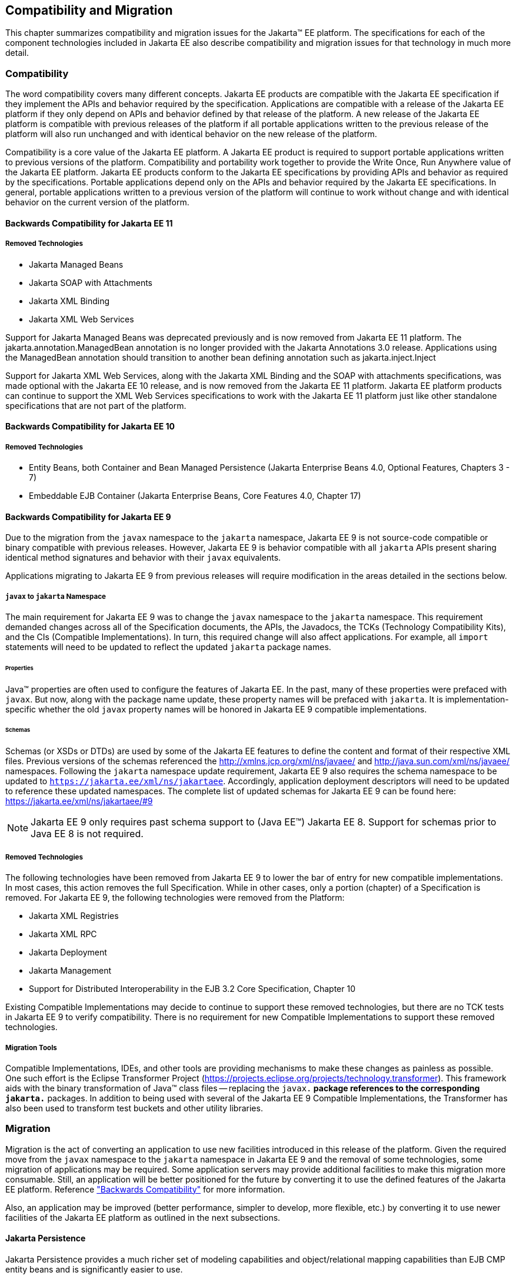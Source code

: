 == Compatibility and Migration

This chapter summarizes compatibility and
migration issues for the Jakarta(TM) EE platform. The specifications for each
of the component technologies included in Jakarta EE also describe
compatibility and migration issues for that technology in much more
detail.

===  Compatibility

The word compatibility covers many different
concepts. Jakarta EE products are compatible with the Jakarta EE specification
if they implement the APIs and behavior required by the specification.
Applications are compatible with a release of the Jakarta EE platform if
they only depend on APIs and behavior defined by that release of the
platform. A new release of the Jakarta EE platform is compatible with
previous releases of the platform if all portable applications written
to the previous release of the platform will also run unchanged and with
identical behavior on the new release of the platform.

Compatibility is a core value of the Jakarta EE
platform. A Jakarta EE product is required to support portable applications
written to previous versions of the platform. Compatibility and
portability work together to provide the Write Once, Run Anywhere value
of the Jakarta EE platform. Jakarta EE products conform to the Jakarta EE
specifications by providing APIs and behavior as required by the
specifications. Portable applications depend only on the APIs and
behavior required by the Jakarta EE specifications. In general, portable
applications written to a previous version of the platform will continue
to work without change and with identical behavior on the current
version of the platform.

==== Backwards Compatibility for Jakarta EE 11

===== Removed Technologies
* Jakarta Managed Beans
* Jakarta SOAP with Attachments
* Jakarta XML Binding
* Jakarta XML Web Services

Support for Jakarta Managed Beans was deprecated previously and is now removed from Jakarta EE 11 platform.  The
jakarta.annotation.ManagedBean annotation is no longer provided with the Jakarta Annotations 3.0 release.  Applications using the 
ManagedBean annotation should transition to another bean defining annotation such as jakarta.inject.Inject

Support for Jakarta XML Web Services, along with the Jakarta XML Binding and the SOAP with attachments
specifications, was made optional with the Jakarta EE 10 release, and is now removed
from the Jakarta EE 11 platform.  Jakarta EE platform products can continue to support the XML Web Services specifications
to work with the Jakarta EE 11 platform just like other standalone specifications that are not part of the platform.

==== Backwards Compatibility for Jakarta EE 10

===== Removed Technologies
* Entity Beans, both Container and Bean Managed Persistence (Jakarta Enterprise Beans 4.0, Optional Features, Chapters 3 - 7)
* Embeddable EJB Container (Jakarta Enterprise Beans, Core Features 4.0, Chapter 17)

[[a3901]]
==== Backwards Compatibility for Jakarta EE 9
Due to the migration from the `javax` namespace to the `jakarta` namespace, Jakarta
EE 9 is not source-code compatible or binary compatible with previous releases.
However, Jakarta EE 9 is behavior compatible with all `jakarta` APIs present
sharing identical method signatures and behavior with their `javax` equivalents.

Applications migrating to Jakarta EE 9 from previous releases will require
modification in the areas detailed in the sections below.

===== `javax` to `jakarta` Namespace
The main requirement for Jakarta EE 9 was to change the `javax` namespace to the `jakarta` namespace.
This requirement demanded changes across all of the Specification documents, the APIs, the Javadocs, the TCKs (Technology Compatibility Kits), and the CIs (Compatible Implementations).
In turn, this required change will also affect applications.
For example, all `import` statements will need to be updated to reflect the updated `jakarta` package names.

====== Properties
Java(TM) properties are often used to configure the features of Jakarta EE.
In the past, many of these properties were prefaced with `javax`.
But now, along with the package name update, these property names will be prefaced with `jakarta`.
It is implementation-specific whether the old `javax` property names will be honored in Jakarta EE 9 compatible implementations.

====== Schemas
Schemas (or XSDs or DTDs) are used by some of the Jakarta EE features to define the content and format of their respective XML files.
Previous versions of the schemas referenced the http://xmlns.jcp.org/xml/ns/javaee/ and http://java.sun.com/xml/ns/javaee/ namespaces.
Following the `jakarta` namespace update requirement, Jakarta EE 9 also requires the schema namespace to be updated to `https://jakarta.ee/xml/ns/jakartaee`.
Accordingly, application deployment descriptors will need to be updated to reference these updated namespaces.
The complete list of updated schemas for Jakarta EE 9 can be found here: https://jakarta.ee/xml/ns/jakartaee/#9

NOTE: Jakarta EE 9 only requires past schema support to (Java EE(TM)) Jakarta EE 8.
Support for schemas prior to Java EE 8 is not required.

===== Removed Technologies
The following technologies have been removed from Jakarta EE 9 to lower the bar of entry for new compatible implementations.
In most cases, this action removes the full Specification.
While in other cases, only a portion (chapter) of a Specification is removed.
For Jakarta EE 9, the following technologies were removed from the Platform: 

* Jakarta XML Registries
* Jakarta XML RPC
* Jakarta Deployment
* Jakarta Management
* Support for Distributed Interoperability in the EJB 3.2 Core Specification, Chapter 10

Existing Compatible Implementations may decide to continue to support these removed technologies, but there are no TCK tests in Jakarta EE 9 to verify compatibility.
There is no requirement for new Compatible Implementations to support these removed technologies.

===== Migration Tools
Compatible Implementations, IDEs, and other tools are providing mechanisms to make these changes as painless as possible.
One such effort is the Eclipse Transformer Project (https://projects.eclipse.org/projects/technology.transformer).
This framework aids with the binary transformation of Java(TM) class files -- replacing the `javax.*` package references to the corresponding `jakarta.*` packages.
In addition to being used with several of the Jakarta EE 9 Compatible Implementations, the Transformer has also been used to transform test buckets and other utility libraries.

=== Migration

Migration is the act of converting an
application to use new facilities introduced in this release of the
platform.
Given the required move from the `javax` namespace to the `jakarta` namespace in
Jakarta EE 9 and the removal of some technologies, some migration of applications may be required.
Some application servers may provide additional facilities to make this migration 
more consumable.
Still, an application will be better positioned for the future 
by converting it to use the defined features of the Jakarta EE platform.
Reference <<a3901, "Backwards Compatibility">> for more information.

Also, an application may be improved (better performance, simpler to develop, more flexible, etc.) by converting it to use newer facilities of the Jakarta EE platform as outlined in the next subsections.

==== Jakarta Persistence

Jakarta Persistence provides a much richer set of
modeling capabilities and object/relational mapping capabilities than
EJB CMP entity beans and is significantly easier to use.

Support for EJB CMP and BMP entity beans has
been made optional with the Java EE 7 release. Support for EJB CMP 1.1
entity beans has been optional since Java EE 5. Applications are
strongly encouraged to migrate applications using EJB entity beans to
Jakarta Persistence.

==== Jakarta XML Web Services (optional)

Jakarta XML Web Services, along with the Jakarta XML Binding and the Metadata for
Web Services specifications, provides simpler and more complete support
for web services than is available using the older JAX-RPC technology. Support
for JAX-RPC was made optional with the Java EE 7 release, and is now removed
from the Jakarta EE 9 platform.
Applications that provide web services using JAX-RPC should consider
migrating to the Jakarta XML Web Services API. Note that because both technologies support
the same web service interoperability standards, clients and services
can be migrated to the new API independently.
